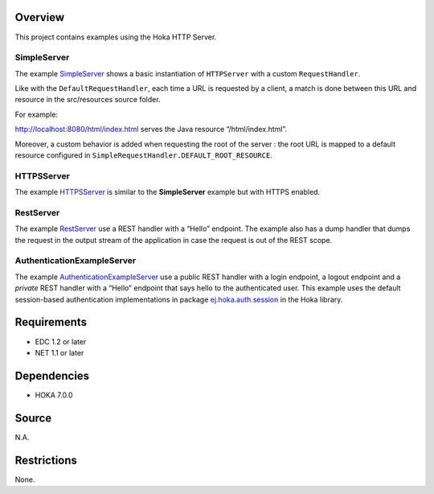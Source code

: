 .. Copyright 2017-2019 MicroEJ Corp. All rights reserved.
.. For demonstration purpose only.
.. MicroEJ Corp. PROPRIETARY. Use is subject to license terms.

Overview
========

This project contains examples using the Hoka HTTP Server.

SimpleServer
------------

The example
`SimpleServer <src/java/com/microej/example/hoka/SimpleServer.java>`__
shows a basic instantiation of ``HTTPServer`` with a custom
``RequestHandler``.

Like with the ``DefaultRequestHandler``, each time a URL is requested by
a client, a match is done between this URL and resource in the
src/resources source folder.

For example:

http://localhost:8080/html/index.html serves the Java resource
“/html/index.html”.

Moreover, a custom behavior is added when requesting the root of the
server : the root URL is mapped to a default resource configured in
``SimpleRequestHandler.DEFAULT_ROOT_RESOURCE``.

HTTPSServer
-----------

The example
`HTTPSServer <src/java/com/microej/example/hoka/https/HTTPSServer.java>`__
is similar to the **SimpleServer** example but with HTTPS enabled.

RestServer
----------

The example
`RestServer <src/java/com/microej/example/hoka/rest/RestServer.java>`__
use a REST handler with a “Hello” endpoint. The example also has a dump
handler that dumps the request in the output stream of the application
in case the request is out of the REST scope.

AuthenticationExampleServer
---------------------------

The example `AuthenticationExampleServer <src/java/com/microej/example/
hoka/rest/auth/AuthenticationExampleServer.java>`__
use a public REST handler with a login endpoint, a logout endpoint and a
*private* REST handler with a “Hello” endpoint that says hello to the
authenticated user. This example uses the default session-based
authentication implementations in package
`ej.hoka.auth.session <../hoka/src/main/java/ej/hoka/auth/session/>`__
in the Hoka library.

Requirements
============

-  EDC 1.2 or later
-  NET 1.1 or later

Dependencies
============

-  HOKA 7.0.0

Source
======

N.A.

Restrictions
============

None.
